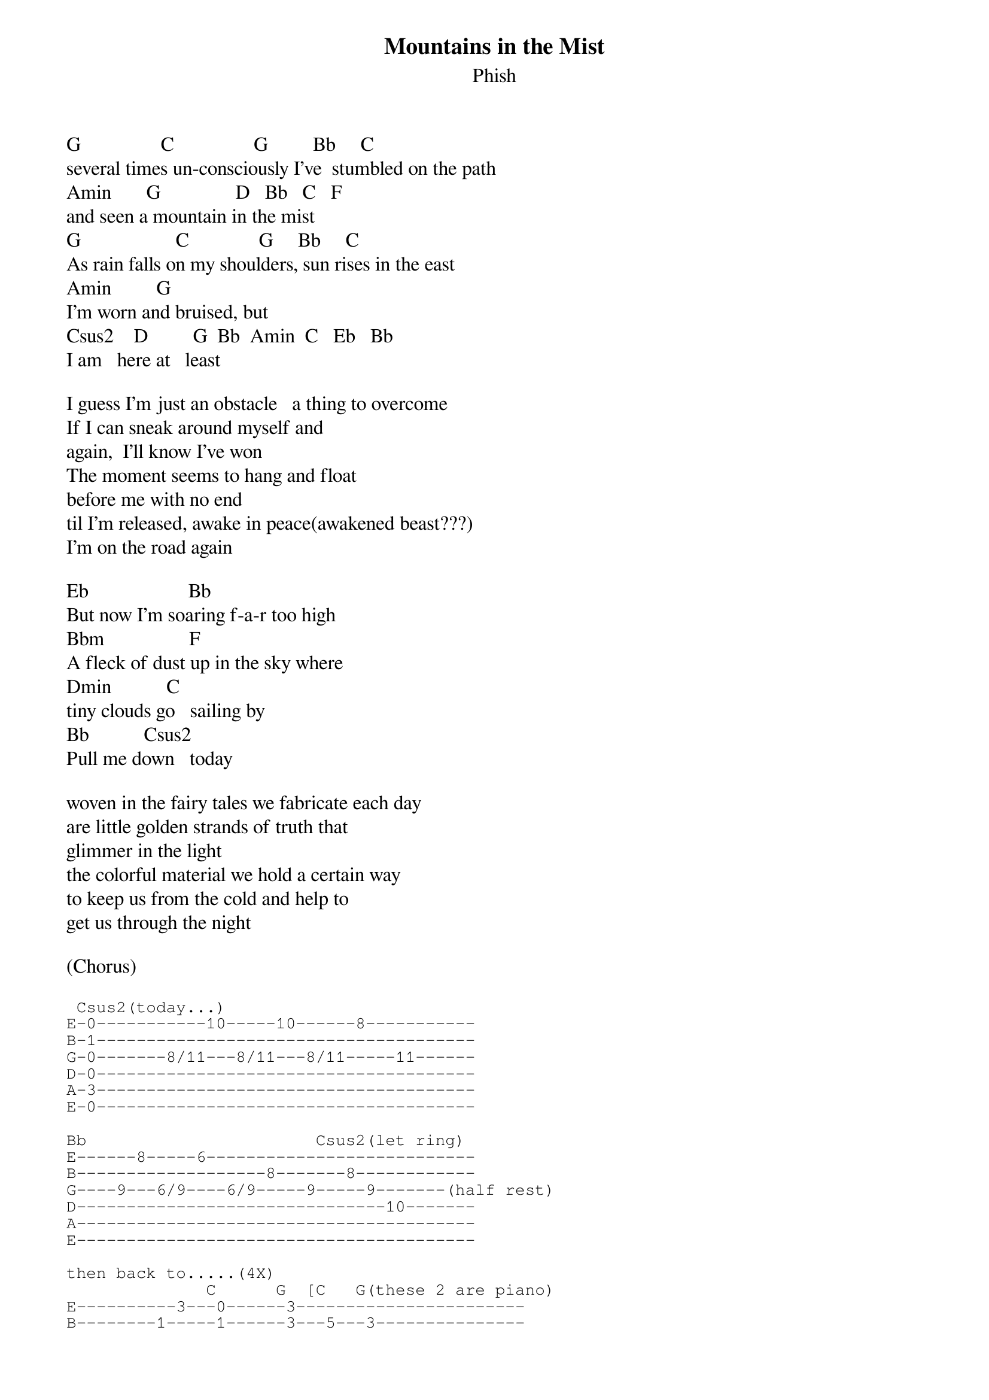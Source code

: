 {t: Mountains in the Mist}
{st:Phish}
{key: G}

G                C                G         Bb     C
several times un-consciously I've  stumbled on the path
Amin       G               D   Bb   C   F
and seen a mountain in the mist
G                   C              G     Bb     C
As rain falls on my shoulders, sun rises in the east
Amin         G
I'm worn and bruised, but
Csus2    D         G  Bb  Amin  C   Eb   Bb
I am   here at   least

I guess I'm just an obstacle   a thing to overcome
If I can sneak around myself and
again,  I'll know I've won
The moment seems to hang and float
before me with no end
til I'm released, awake in peace(awakened beast???)
I'm on the road again

Eb                    Bb
But now I'm soaring f-a-r too high
Bbm                 F
A fleck of dust up in the sky where
Dmin           C
tiny clouds go   sailing by
Bb           Csus2
Pull me down   today

woven in the fairy tales we fabricate each day
are little golden strands of truth that
glimmer in the light
the colorful material we hold a certain way
to keep us from the cold and help to
get us through the night

(Chorus)

{sot}
 Csus2(today...)
E-0-----------10-----10------8-----------
B-1--------------------------------------
G-0-------8/11---8/11---8/11-----11------
D-0--------------------------------------
A-3--------------------------------------
E-0--------------------------------------

Bb                       Csus2(let ring)
E------8-----6---------------------------
B-------------------8-------8------------
G----9---6/9----6/9-----9-----9-------(half rest)
D-------------------------------10-------
A----------------------------------------
E----------------------------------------

then back to.....(4X)
              C      G  [C   G(these 2 are piano)
E----------3---0------3-----------------------
B--------1-----1------3---5---3---------------
G------0-------0------4---5---4---------------
D--2/3---------2------5---5---5---------------
A--------------3------5-----------------------
E--------------0------3-----------------------
{eot}
